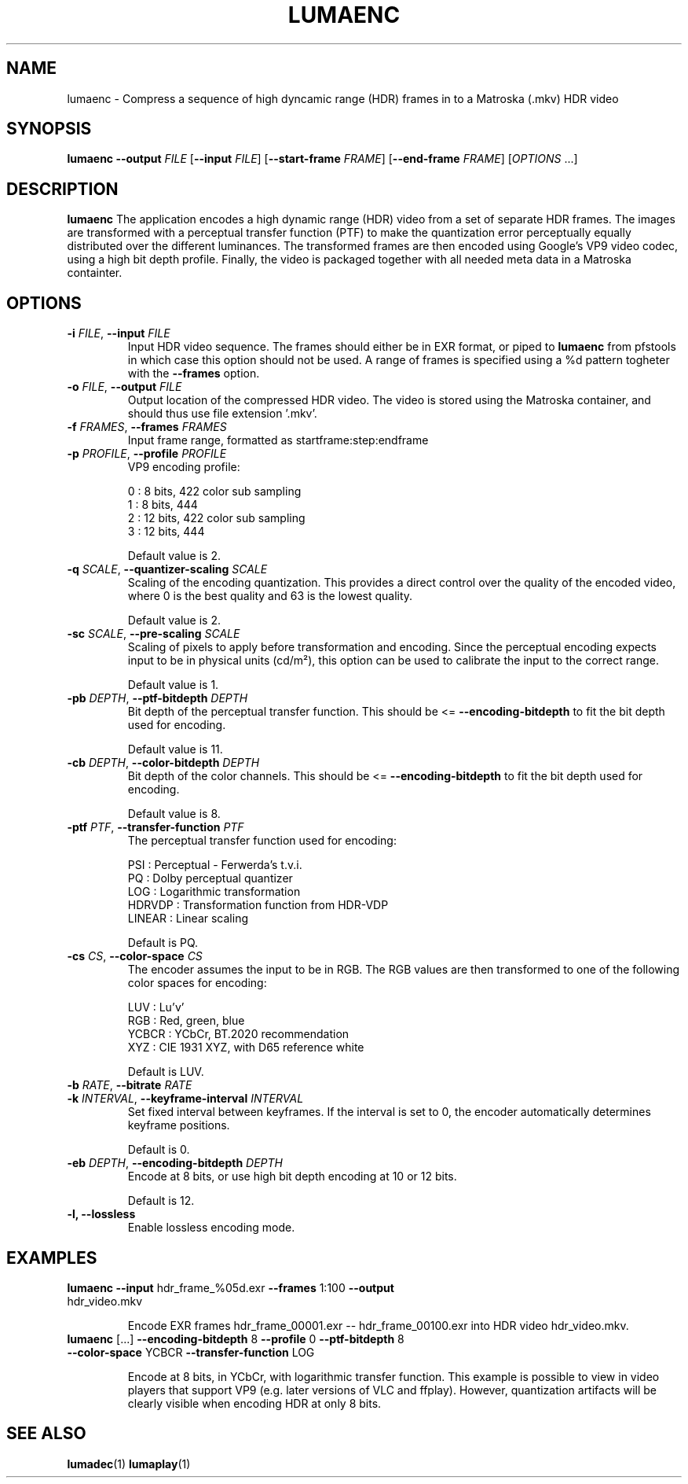 .TH LUMAENC 1
.SH NAME
lumaenc \- Compress a sequence of high dyncamic range (HDR) frames in to a Matroska (.mkv) HDR video
.SH SYNOPSIS
.B lumaenc
\fB\-\-output \fIFILE\fR
[\fB\-\-input \fIFILE\fR]
[\fB\-\-start-frame \fIFRAME\fR]
[\fB\-\-end-frame \fIFRAME\fR]
[\fIOPTIONS\fR ...]
.SH DESCRIPTION
.B lumaenc
The application encodes a high dynamic range (HDR) video from a set of separate
HDR frames. The images are transformed with a perceptual transfer function (PTF)
to make the quantization error perceptually equally distributed over the different
luminances. The transformed frames are then encoded using Google's VP9 video codec,
using a high bit depth profile. Finally, the video is packaged together with all
needed meta data in a Matroska containter.

.SH OPTIONS
.TP
.B \-i  \fIFILE\fR, \fB\-\-input \fIFILE
Input HDR video sequence. The frames should either be in EXR format, or piped to
\fBlumaenc\fR from pfstools in which case this option should not be used. A range of frames
is specified using a %d pattern togheter with the \fB--frames\fR option.

.TP
.B \-o  \fIFILE\fR, \fB\-\-output \fIFILE
Output location of the compressed HDR video. The video is stored using the Matroska
container, and should thus use file extension '.mkv'.

.TP
.B \-f  \fIFRAMES\fR, \fB\-\-frames \fIFRAMES
Input frame range, formatted as startframe:step:endframe

.TP
.B \-p  \fIPROFILE\fR, \fB\-\-profile \fIPROFILE
VP9 encoding profile:

  0 : 8 bits,  422 color sub sampling
  1 : 8 bits,  444
  2 : 12 bits, 422 color sub sampling
  3 : 12 bits, 444
  
Default value is 2.

.TP
.B \-q  \fISCALE\fR, \fB\-\-quantizer-scaling \fISCALE
Scaling of the encoding quantization. This provides a direct control over the quality
of the encoded video, where 0 is the best quality and 63 is the lowest quality.

Default value is 2.

.TP
.B \-sc  \fISCALE\fR, \fB\-\-pre-scaling \fISCALE
Scaling of pixels to apply before transformation and encoding. Since the perceptual
encoding expects input to be in physical units (cd/m²), this option can be used
to calibrate the input to the correct range.

Default value is 1.

.TP
.B \-pb  \fIDEPTH\fR, \fB\-\-ptf-bitdepth \fIDEPTH
Bit depth of the perceptual transfer function. This should be <= \fB--encoding-bitdepth\fR
to fit the bit depth used for encoding.

Default value is 11.

.TP
.B \-cb  \fIDEPTH\fR, \fB\-\-color-bitdepth \fIDEPTH
Bit depth of the color channels. This should be <= \fB--encoding-bitdepth\fR
to fit the bit depth used for encoding.

Default value is 8.

.TP
.B \-ptf  \fIPTF\fR, \fB\-\-transfer-function \fIPTF
The perceptual transfer function used for encoding:

  PSI     :  Perceptual - Ferwerda's t.v.i.
  PQ      :  Dolby perceptual quantizer
  LOG     :  Logarithmic transformation
  HDRVDP  :  Transformation function from HDR-VDP
  LINEAR  :  Linear scaling

Default is PQ.

.TP
.B \-cs  \fICS\fR, \fB\-\-color-space \fICS
The encoder assumes the input to be in RGB. The RGB values are then transformed to
one of the following color spaces for encoding:

  LUV   :  Lu'v'
  RGB   :  Red, green, blue
  YCBCR :  YCbCr, BT.2020 recommendation
  XYZ   :  CIE 1931 XYZ, with D65 reference white

Default is LUV.

.TP
.B \-b  \fIRATE\fR, \fB\-\-bitrate \fIRATE

.TP
.B \-k  \fIINTERVAL\fR, \fB\-\-keyframe-interval \fIINTERVAL
Set fixed interval between keyframes. If the interval is set to 0, the encoder
automatically determines keyframe positions.

Default is 0.

.TP
.B \-eb  \fIDEPTH\fR, \fB\-\-encoding-bitdepth \fIDEPTH
Encode at 8 bits, or use high bit depth encoding at 10 or 12 bits.

Default is 12.

.TP
.B \-l, \fB\-\-lossless
Enable lossless encoding mode.

.SH EXAMPLES
.TP
\fBlumaenc\fR \fB--input\fR hdr_frame_%05d.exr \fB--frames\fR 1:100 \fB--output\fR hdr_video.mkv

Encode EXR frames hdr_frame_00001.exr -- hdr_frame_00100.exr into HDR video hdr_video.mkv.

.TP
\fBlumaenc\fR [...] \fB--encoding-bitdepth\fR 8 \fB--profile\fR 0 \fB--ptf-bitdepth\fR 8 \fB--color-space\fR YCBCR \fB--transfer-function\fR LOG

Encode at 8 bits, in YCbCr, with logarithmic transfer function. This example is 
possible to view in video players that support VP9 (e.g. later versions of VLC 
and ffplay). However, quantization artifacts will be clearly visible when encoding 
HDR at only 8 bits.

.SH "SEE ALSO"
.BR lumadec (1)
.BR lumaplay (1)

